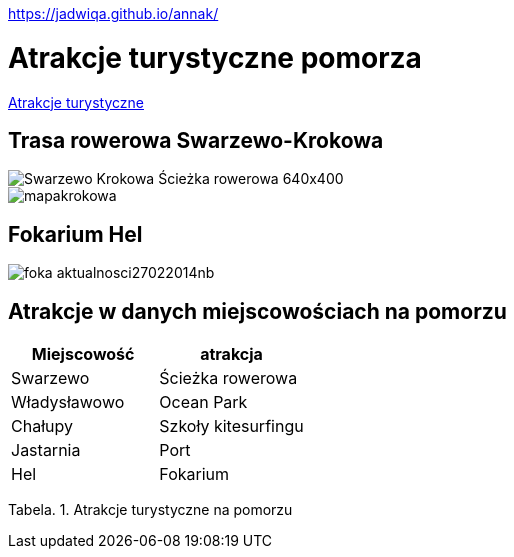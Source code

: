 https://jadwiqa.github.io/annak/

# Atrakcje turystyczne pomorza

http://gist.asciidoctor.org/?github-jadwiqa%2Fannak%2F%2FREADME.adoc[Atrakcje turystyczne]



## Trasa rowerowa Swarzewo-Krokowa

image::Swarzewo-Krokowa-Ścieżka-rowerowa-640x400.jpg[]
image::mapakrokowa.png[]

## Fokarium Hel

image::foka_aktualnosci27022014nb.jpg[]


== Atrakcje w danych miejscowościach na pomorzu

[options="footer"]
|===
| Miejscowość	|  atrakcja

| Swarzewo	| Ścieżka rowerowa
| Władysławowo | Ocean Park
| Chałupy | Szkoły kitesurfingu
| Jastarnia | Port
| Hel | Fokarium
|===
Tabela. 1. Atrakcje turystyczne na pomorzu



